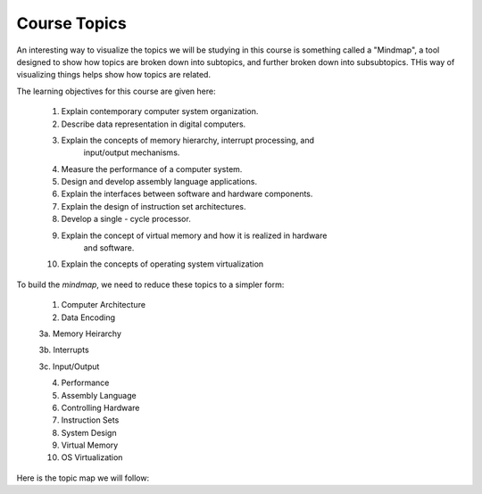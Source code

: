 Course Topics
#############

An interesting way to visualize the topics we will be studying in this course
is something called a "Mindmap", a tool designed to show how topics are broken
down into subtopics, and further broken down into subsubtopics. THis way of
visualizing things helps show how topics are related.

The learning objectives for this course are given here:

   1.  Explain contemporary computer system organization.

   2.  Describe data representation in digital computers.
    
   3.  Explain the concepts of memory hierarchy, interrupt processing, and
          input/output mechanisms.

   4.  Measure the performance of a computer system.

   5.  Design and develop assembly language applications.

   6.  Explain the interfaces between software and hardware components.

   7.  Explain the design of instruction set architectures.

   8.  Develop a single - cycle processor.

   9.  Explain the concept of virtual memory and how it is realized in hardware
          and software.

   10.  Explain the concepts of operating system virtualization


To build the `mindmap`, we need to reduce these topics to a simpler form:

    1. Computer Architecture

    2. Data Encoding

    3a. Memory Heirarchy

    3b. Interrupts

    3c. Input/Output

    4. Performance

    5. Assembly Language

    6. Controlling Hardware

    7. Instruction Sets

    8. System Design

    9. Virtual Memory

    10. OS Virtualization

Here is the topic map we will follow:

..  circuits::
    :align: center
    :width: 600
    :tikzlibs: mindmap

    [root concept/.append style={concept color=blue!20, minimum size=2cm},
        level 1 concept/.append style={level distance=7cm, sibling angle=40},
        mindmap]
    \node [concept] {Computer\\Architecture \&\\Machine Language}
        [clockwise from=90]
        child [concept color=red!50] {node [concept] {Number\\Systems} 
            [clockwise from=170]
            child {node [concept] {Decimal} }
            child {node [concept] {Binary} }
            child {node [concept] {Hexadecimal} }
        }
        child [concept color=blue!50] {node [concept] {Data\\Encoding} 
            [clockwise from=100]
            child {node [concept] {Integers} }
            child {node [concept] {Floats} }
            child {node [concept] {Text} }
        }
        child [concept color=green!50] {node [concept] {Architecture\\Basics} 
            [clockwise from=40]
            child {node [concept] {Von Neumann} }
            child {node [concept] {Clocks} }
            child {node [concept] {Four Step\\Cycle} }
        }
        child [concept color=red!50] {node [concept] {System\\Design} 
            [clockwise from=10]
            child {node [concept] {Basic\\Components} }
            child {node [concept] {RTL} }
            child {node [concept] {HDL} }
            child {node [concept] {ISA} }
        }
        child [concept color=blue!50] {node [concept] {Asssembly\\Language} 
            [clockwise from=-40]
            child {node [concept] {Pentium} }
            child {node [concept] {Data} }
            child {node [concept] {Code} }
            child {node [concept] {Procedures} }
        }
        child [concept] {node [concept] {Memory\\Heirarchy} 
            [clockwise from=-75]
            child {node [concept] {Technologies} }
            child {node [concept] {Caches} }
            child {node [concept] {Vistual\\Memory} }
        }
        child [concept color=orange!50] {node [concept] {Measuring\\Performance} 
            [clockwise from=-125]
            child {node [concept] {Simulation} }
            child {node [concept] {Code Analysis} }
        }
        child [concept color=blue!50] {node [concept] {Hardware\\Control} 
            [clockwise from=-135]
            child {node [concept] {Interrupts} }
            child {node [concept] {Memory Mapping} }
            child {node [concept] {I/O Ports} }
        }
        child [concept color=yellow] {node [concept] {OS Virtualization} 
            [clockwise from=160]
            child {node [concept] {Desktop} }
            child {node [concept] {Docker} }
        };
    
